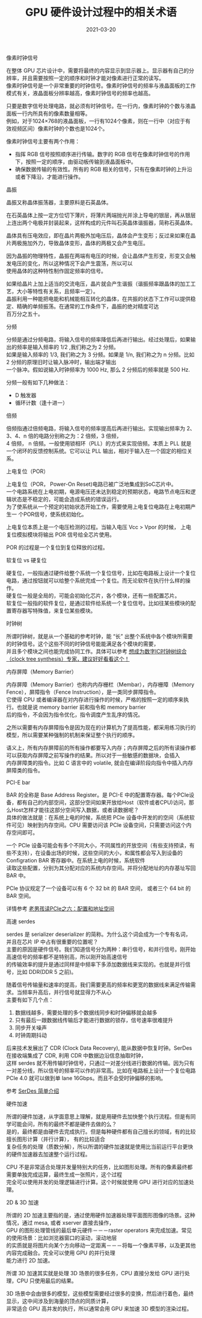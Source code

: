 #+TITLE: GPU 硬件设计过程中的相关术语
#+AUTHOR: 孙建康（rising.lambda）
#+EMAIL:  rising.lambda@gmail.com
#+DATE: 2021-03-20
#+UPDATED: 2021-04-12
#+LAYOUT: post
#+EXCERPT:  GPU 硬件设计中，很多硬件相关的术语，这些术语都代表什么意思呢？
#+DESCRIPTION: GPU 硬件设计中，很多硬件相关的术语，这些术语都代表什么意思呢？
#+TAGS: gpu, ic
#+CATEGORIES: gpu, ic
#+PROPERTY:    header-args        :comments org
#+PROPERTY:    header-args        :mkdirp yes
#+OPTIONS:     num:nil toc:nil todo:nil tasks:nil tags:nil \n:t
#+OPTIONS:     skip:nil author:nil email:nil creator:nil timestamp:nil
#+INFOJS_OPT:  view:nil toc:nil ltoc:t mouse:underline buttons:0 path:http://orgmode.org/org-info.js
#+BIND:        org-preview-latex-image-directory ""
#+OPTIONS:     tex:imagemagick
#+LATEX_HEADER:\usepackage{xeCJK}
#+LATEX_HEADER:\setCJKmainfont{Heiti SC}

**** 像素时钟信号
     在整体 GPU 芯片设计中，需要将最终的内容显示到显示器上。显示器有自己的分辨率，并且需要按照一定的顺序和时钟才能对像素进行正常的读写。
     像素时钟信号是一个非常重要的时钟信号。像素时钟信号的频率与液晶面板的工作模式有关，液晶面板分辨率越高，像素时钟信号的频率也越高。

     只要是数字信号处理电路，就必须有时钟信号。在一行内，像素时钟的个数与液晶面板一行内所具有的像素数量相等。
     例如，对于1024×768的液晶面板，一行有1024个像素，则在一行中（对应于有效视频区间）像素时钟的个数也是1024个。

     像素时钟信号主要有两个作用：

     - 指挥 RGB 信号按照顺序进行传输。数字的 RGB 信号在像素时钟信号的作用下，按照一定的顺序，由驱动板传输到液晶面板中。
     - 确保数据传输的有效性。所有的 RGB 相关的信号，只有在像素时钟的上升沿或者下降沿，才能进行操作。

**** 晶振
     晶振又称晶体振荡器，主要原料是石英晶体。

     在石英晶体上按一定方位切下薄片，将薄片两端抛光并涂上导电的银层，再从银层上连出两个电极并封装起来，这样构成的元件叫石英晶体谐振器，简称石英晶体。

     晶体具有压电效应，即在晶片两极外加电压后，晶体会产生变形；反过来如果在晶片两极施加外力，导致晶体变形，晶体的两极又会产生电压。

     因为晶振的物理特性，晶振在两端有电压的时候，会让晶体产生形变，形变又会触发电压的变化，所以这种情况下会产生震荡，所以可以
     使用晶体的这种特性制作固定频率的信号。
     
     如果给晶片上加上适当的交流电压，晶片就会产生谐振（谐振频率跟晶体的加工工艺，大小等特性有关系，且频率一定）。
     晶振利用一种能把电能和机械能相互转化的晶体，在共振的状态下工作可以提供稳定、精确的单频振荡。在通常的工作条件下，晶振的绝对精度可达
     百万分之五十。

**** 分频
     分频是通过分频电路，将输入信号的频率降低后再进行输出。经过处理后，如果输出的频率是输入频率的 1/2 ,我们称之为 2 分频。
     如果是输入频率的 1/3, 我们称之为 3 分频。如果是 1/n, 我们称之为 n 分频。比如 2 分频的原理旧时让输入脉冲时，输出端才输出
     一个脉冲。假如说输入时钟频率为 1000 Hz, 那么 2 分频后的频率就是 500 Hz.

     分频一般有如下几种做法：

     - D 触发器
     - 循环计数（逢十进一）
       
**** 倍频
     倍频指通过倍频电路，将输入信号的频率提高后再进行输出。实现输出频率为 2、3、4、n 倍的电路分别称之为：2 倍频，3 倍频，
     4 倍频， n 倍频。一般使用锁相环（PLL）的方式来实现倍频。本质上 PLL 就是一个闭环的反馈控制系统。它可以让 PLL 输出，相对于输入在一个固定的相位关系。

**** 上电复位（POR）

     上电复位（POR， Power-On Reset)电路已被广泛地集成到SoC芯片中。
     一个电路系统在上电初期，电源电压还未达到稳定的预期状态，电路节点电压和逻辑状态是不稳定的，可能会造成系统的错误运行。
     为了使系统从一个预定的初始状态开始工作，需要使用上电复位电路在上电初期产生一 个POR信号，使系统初始化。

     上电复位本质上是一个电压检测的过程。当输入电压 Vcc > Vpor 的时候， 上电复位模拟模块将输出 POR 信号给全芯片使用。

     POR 的过程是一个复位到复位释放的过程。

**** 软复位 vs 硬复位
     硬复位，一般指通过硬件给整个系统一个复位信号，比如在电路板上设计一个复位电路，通过按钮就可以给整个系统完成一个复位。而无论软件在执行什么样的操作。
     硬复位一般是全局的，可能会初始化芯片，各个模块，还有一些配置芯片。
     软复位一般指的软件复位，是通过软件给系统一个复位信号。比如往某些模块的配置寄存器写特殊值，来复位某些模块。

**** 时钟树
     
     所谓时钟树，就是从一个基础的参考时钟，能 “长” 出整个系统中各个模块所需要的时钟信号。这个这些不同的时钟信号能能满足各个模块的需要，
     并且多个模块之间也能完成协同工作。具体可以参考 [[https://zhuanlan.zhihu.com/p/77781947][想成为数字IC时钟树综合（clock tree synthesis）专家，建议好好看看这个！]]

**** 内存屏障（Memory Barrier）
     内存屏障（Memory Barrier）也称内内存栅栏（Membar），内存栅障（Memory Fence），屏障指令（Fence Instruction），是一类同步屏障指令。
     它使得 CPU 或者编译器在对内存进行操作的时候，严格的按照一定的顺序来执行。也就是说 memory barrier 前和指令和 memory barrier
     后的指令，不会因为指令优化，指令调度产生乱序的情况。

     之所以需要有内存屏障指令是因为现在的计算机为了提高性能，都采用练习执行的模型，所以需要某种强制的机制来保证整个执行的顺序。

     语义上，所有内存屏障前的所有操作都要写入内存；内存屏障之后的所有读操作都可以获取内存屏障之前写操作的结果。所以对于一些敏感的数据块，会插入
     内存屏障类的指令。比如 C 语言中的 volatile, 就会在编译阶段向指令中插入内存屏障类的指令。

**** PCI-E bar
     BAR 的全称是 Base Address Register。是 PCI-E 中的配置寄存器。每个PCIe设备，都有自己的内部空间，这部分空间如果开放给Host（软件或者CPU)访问，那么Host怎样才能往这部分空间写入数据，或者读数据呢？
     具体的做法就是：在系统上电的时候，系统把 PCIe 设备中开发的的空间（系统软件可见）映射到内存空间。CPU 需要访问该 PCIe 设备空间，只需要访问这个内存空间即可。

     一个 PCIe 设备可能会有多个不同大小，不同属性的开放空间（有些支持预读，有些不支持），在设备出场的时候，这些空间的大小，和属性都会写入到设备的 Configration BAR 寄存器中。在系统上电的时候，系统软件
     读取这些配置，分别为其分配对应的系统内存空间。并将分配地址的内存基址写回 BAR 中。

     PCIe 协议规定了一个设备可以有 6 个 32 bit 的 BAR 空间， 或者三个 64 bit 的 BAR 空间。

     详情参考 [[http://www.ssdfans.com/?p=8210][老男孩读PCIe之六：配置和地址空间]]

**** 高速 serdes
     serdes 是 serializer deserializer 的简称。为什么这个词会成为一个专有名词，并且在芯片 IP 中占有很重要的位置呢？
     主要的原因是硬件信号。我们知道信号分为两种：串行信号，和并行信号。刚开始高速信号的频率都不是特别高，所以刚开始高速信号
     的传输效率的提升是通过同样是中频率下多添加数据线来实现的。也就是并行信号，比如 DDR(DDR 5 之前)。

     随着信号传输量和速率的提高，我们需要更高的频率和更宽的数据线来满足传输需求。当频率升高后，并行信号就显得力不从心
     主要有如下几个点：

     1. 数据线越多，需要处理的多个数据线同步和时钟偏移就会越多
     2. 只有最后一跟数据线传输后才能进行数据的锁存，信号速率很难提升
     3. 同步开关噪声
     4. 时钟周期抖动
	
     后来技术发展出了 CDR (Clock Data Recovery), 能从数据中恢复时钟。SerDes 在接收端集成了 CDR, 利用 CDR 中数据边沿信息抽取时钟，
     这样 serdes 就不用传输时钟信号，只通过一对差分线进行数据的传输。因为只有一对差分线，所以信号的频率可以作的非常高。比如在电路板上设计一个复位电路
     PCIe 4.0 就可以做到单 lane 16Gbps。而且不会受时钟偏移的影响。
	
     参考 [[https://zhuanlan.zhihu.com/p/113737215][SerDes 简单介绍]]

**** 硬件加速
     所谓的硬件加速，从字面意思上理解，就是用硬件去加快整个执行流程。但是有同学可能会问，所有的最终不都是硬件去做的么？
     是的，最终都是由硬件去完成执行。但是每种硬件都有自己擅长的领域，有的比较擅长图形计算（并行计算）， 有的比较适合
     复杂任务的处理（质数分解），所以所谓的硬件加速就是使用比当前运行平台更快的硬件加速器去加速整个运行过程。

     CPU 不是非常适合处理并发量特别大的任务，比如图形处理。所有的像素最终都需要单独完成运算，最终生成一张照片，这个过程
     完全可以使用并发的处理逻辑进行计算。这个时候就使用 GPU 进行对应的加速处理。
     
**** 2D & 3D 加速
     所谓的 2D 加速主要指的是，通过使用硬件加速器处理平面图形图像的场景。这种情况，通过 mesa, 或者 xserver 直接去操作，
     GPU 的图形处理管线的最后单元硬件－－－raster operators 来完成加速。常见的使用场景：比如浏览器窗口的滚动，滚动地层
     的实质就是将图片向某个方向移动一定距离－－－将每一个像素平移，以及更其他内容完成融合。完全可以使用 GPU 的并行处理
     能力进行 2D 加速。

     所谓 3D 加速其实就是处理 3D 场景的很多任务，CPU 直接分发给 GPU 进行处理，CPU 只使用最后的结果。

     3D 场景中会由很多的模型，这些模型需要经过很多的变换，然后进行着色，最终显示，这中间涉及到海量的顶点的同质计算，
     非常适合 GPU 高并发的执行，所以通常会用 GPU 来加速 3D 模型的渲染过程。
